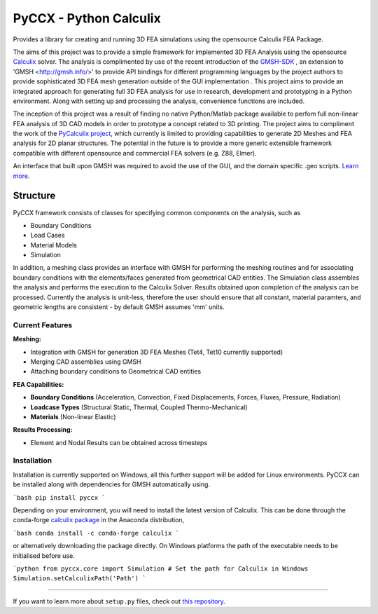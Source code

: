 PyCCX - Python Calculix
========================
.. image:: https://github.com/drlukeparry/pyccx/workflows/Python%20application/badge.svg
    :target: https://github.com/drlukeparry/pyccx/actions
.. image:: https://readthedocs.org/projects/pyccx/badge/?version=latest
    :target: https://pyccx.readthedocs.io/en/latest/?badge=latest
    :alt: Documentation Status

Provides a library for creating and running 3D FEA simulations using the opensource Calculix FEA Package.

The aims of this project was to provide a simple framework for implemented 3D FEA Analysis using the opensource `Calculix <http://www.calculix.de>`_ solver.
The analysis is complimented by use of the recent introduction of the
`GMSH-SDK <http://https://gitlab.onelab.info/gmsh/gmsh/api>`_ , an extension to 'GMSH <http://gmsh.info/>'  to provide API bindings for different programming languages
by the project authors to provide sophisticated 3D FEA mesh generation outside of the GUI implementation . This project aims to provide an integrated approach for generating full 3D FEA analysis
for use in research, development and prototyping in a Python environment. Along with setting up and processing the analysis,
convenience functions are included.

The inception of this project was a result of finding no native Python/Matlab package available to perfom full non-linear FEA analysis
of 3D CAD models in order to prototype a concept related to 3D printing. The project aims to compliment the work of
the `PyCalculix project <https://github.com/spacether/pycalculix>`_, which currently is limited to providing capabilities
to generate 2D Meshes and FEA analysis for 2D planar structures. The potential in the future is to provide
a more generic extensible framework compatible with different opensource and commercial FEA solvers (e.g. Z88, Elmer).

An interface that built upon GMSH was required to avoid the use of the GUI, and the domain specific .geo scripts.
`Learn more <http://lukeparry.uk/>`_.

Structure
###########

PyCCX framework consists of classes for specifying common components on the analysis, such as

* Boundary Conditions
* Load Cases
* Material Models
* Simulation

In addition, a meshing class provides an interface with GMSH for performing the meshing routines and for associating
boundary conditions with the elements/faces generated from geometrical CAD entities. The Simulation class assembles the
analysis and performs the execution to the Calculix Solver. Results obtained upon completion of the analysis can be processed.
Currently the analysis is unit-less, therefore the user should ensure that all constant, material paramters, and geometric
lengths are consistent - by default GMSH assumes 'mm' units.

Current Features
******************

**Meshing:**

* Integration with GMSH for generation 3D FEA Meshes (Tet4, Tet10 currently supported)
* Merging CAD assemblies using GMSH
* Attaching boundary conditions to Geometrical CAD entities

**FEA Capabilities:**

* **Boundary Conditions** (Acceleration, Convection, Fixed Displacements, Forces, Fluxes, Pressure, Radiation)
* **Loadcase Types** (Structural Static, Thermal, Coupled Thermo-Mechanical)
* **Materials** (Non-linear Elastic)

**Results Processing:**

* Element and Nodal Results can be obtained across timesteps


Installation
*************
Installation is currently supported on Windows, all this further support will be added for
Linux environments. PyCCX can be installed along with dependencies for GMSH automatically using.

```bash
pip install pyccx
```

Depending on your environment, you will need to install the latest version of Calculix. This can be done through
the conda-forge `calculix package <https://anaconda.org/conda-forge/calculix>`_ in the Anaconda distribution,

```bash
conda install -c conda-forge calculix
```

or alternatively downloading the package directly. On Windows platforms the path of the executable needs to be initialised before use.

```python
from pyccx.core import Simulation
# Set the path for Calculix in Windows
Simulation.setCalculixPath('Path')
```

---------------

If you want to learn more about ``setup.py`` files, check out `this repository <https://github.com/drlukeparry/pyocl/setup.py>`_.


